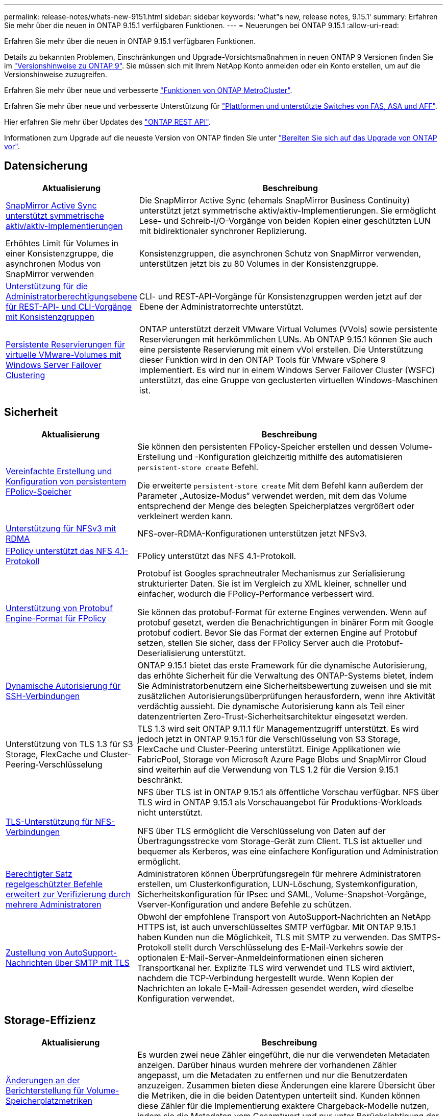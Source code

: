 ---
permalink: release-notes/whats-new-9151.html 
sidebar: sidebar 
keywords: 'what"s new, release notes, 9.15.1' 
summary: Erfahren Sie mehr über die neuen in ONTAP 9.15.1 verfügbaren Funktionen. 
---
= Neuerungen bei ONTAP 9.15.1
:allow-uri-read: 


[role="lead"]
Erfahren Sie mehr über die neuen in ONTAP 9.15.1 verfügbaren Funktionen.

Details zu bekannten Problemen, Einschränkungen und Upgrade-Vorsichtsmaßnahmen in neuen ONTAP 9 Versionen finden Sie im https://library.netapp.com/ecm/ecm_download_file/ECMLP2492508["Versionshinweise zu ONTAP 9"^]. Sie müssen sich mit Ihrem NetApp Konto anmelden oder ein Konto erstellen, um auf die Versionshinweise zuzugreifen.

Erfahren Sie mehr über neue und verbesserte https://docs.netapp.com/us-en/ontap-metrocluster/releasenotes/mcc-new-features.html["Funktionen von ONTAP MetroCluster"^].

Erfahren Sie mehr über neue und verbesserte Unterstützung für https://docs.netapp.com/us-en/ontap-systems/whats-new.html["Plattformen und unterstützte Switches von FAS, ASA und AFF"^].

Hier erfahren Sie mehr über Updates des https://docs.netapp.com/us-en/ontap-automation/whats_new.html["ONTAP REST API"^].

Informationen zum Upgrade auf die neueste Version von ONTAP finden Sie unter link:../upgrade/prepare.html["Bereiten Sie sich auf das Upgrade von ONTAP vor"].



== Datensicherung

[cols="30%,70%"]
|===
| Aktualisierung | Beschreibung 


 a| 
xref:../snapmirror-active-sync/index.html[SnapMirror Active Sync unterstützt symmetrische aktiv/aktiv-Implementierungen]
 a| 
Die SnapMirror Active Sync (ehemals SnapMirror Business Continuity) unterstützt jetzt symmetrische aktiv/aktiv-Implementierungen. Sie ermöglicht Lese- und Schreib-I/O-Vorgänge von beiden Kopien einer geschützten LUN mit bidirektionaler synchroner Replizierung.



 a| 
Erhöhtes Limit für Volumes in einer Konsistenzgruppe, die asynchronen Modus von SnapMirror verwenden
 a| 
Konsistenzgruppen, die asynchronen Schutz von SnapMirror verwenden, unterstützen jetzt bis zu 80 Volumes in der Konsistenzgruppe.



 a| 
xref:../consistency-groups/configure-task.html[Unterstützung für die Administratorberechtigungsebene für REST-API- und CLI-Vorgänge mit Konsistenzgruppen]
 a| 
CLI- und REST-API-Vorgänge für Konsistenzgruppen werden jetzt auf der Ebene der Administratorrechte unterstützt.



 a| 
xref:../concepts/ontap-and-vmware.html[Persistente Reservierungen für virtuelle VMware-Volumes mit Windows Server Failover Clustering]
 a| 
ONTAP unterstützt derzeit VMware Virtual Volumes (VVols) sowie persistente Reservierungen mit herkömmlichen LUNs. Ab ONTAP 9.15.1 können Sie auch eine persistente Reservierung mit einem vVol erstellen. Die Unterstützung dieser Funktion wird in den ONTAP Tools für VMware vSphere 9 implementiert. Es wird nur in einem Windows Server Failover Cluster (WSFC) unterstützt, das eine Gruppe von geclusterten virtuellen Windows-Maschinen ist.

|===


== Sicherheit

[cols="30%,70%"]
|===
| Aktualisierung | Beschreibung 


 a| 
xref:../nas-audit/create-persistent-stores.html[Vereinfachte Erstellung und Konfiguration von persistentem FPolicy-Speicher]
 a| 
Sie können den persistenten FPolicy-Speicher erstellen und dessen Volume-Erstellung und -Konfiguration gleichzeitig mithilfe des automatisieren `persistent-store create` Befehl.

Die erweiterte `persistent-store create` Mit dem Befehl kann außerdem der Parameter „Autosize-Modus“ verwendet werden, mit dem das Volume entsprechend der Menge des belegten Speicherplatzes vergrößert oder verkleinert werden kann.



 a| 
xref:../nfs-rdma/index.html[Unterstützung für NFSv3 mit RDMA]
 a| 
NFS-over-RDMA-Konfigurationen unterstützen jetzt NFSv3.



 a| 
xref:../nas-audit/supported-file-operation-filter-fpolicy-nfsv4-concept.html[FPolicy unterstützt das NFS 4.1-Protokoll]
 a| 
FPolicy unterstützt das NFS 4.1-Protokoll.



 a| 
xref:../nas-audit/plan-fpolicy-external-engine-config-concept.html[Unterstützung von Protobuf Engine-Format für FPolicy]
 a| 
Protobuf ist Googles sprachneutraler Mechanismus zur Serialisierung strukturierter Daten. Sie ist im Vergleich zu XML kleiner, schneller und einfacher, wodurch die FPolicy-Performance verbessert wird.

Sie können das protobuf-Format für externe Engines verwenden. Wenn auf protobuf gesetzt, werden die Benachrichtigungen in binärer Form mit Google protobuf codiert. Bevor Sie das Format der externen Engine auf Protobuf setzen, stellen Sie sicher, dass der FPolicy Server auch die Protobuf-Deserialisierung unterstützt.



 a| 
xref:../authentication/dynamic-authorization-overview.html[Dynamische Autorisierung für SSH-Verbindungen]
 a| 
ONTAP 9.15.1 bietet das erste Framework für die dynamische Autorisierung, das erhöhte Sicherheit für die Verwaltung des ONTAP-Systems bietet, indem Sie Administratorbenutzern eine Sicherheitsbewertung zuweisen und sie mit zusätzlichen Autorisierungsüberprüfungen herausfordern, wenn ihre Aktivität verdächtig aussieht.  Die dynamische Autorisierung kann als Teil einer datenzentrierten Zero-Trust-Sicherheitsarchitektur eingesetzt werden.



 a| 
Unterstützung von TLS 1.3 für S3 Storage, FlexCache und Cluster-Peering-Verschlüsselung
 a| 
TLS 1.3 wird seit ONTAP 9.11.1 für Managementzugriff unterstützt. Es wird jedoch jetzt in ONTAP 9.15.1 für die Verschlüsselung von S3 Storage, FlexCache und Cluster-Peering unterstützt. Einige Applikationen wie FabricPool, Storage von Microsoft Azure Page Blobs und SnapMirror Cloud sind weiterhin auf die Verwendung von TLS 1.2 für die Version 9.15.1 beschränkt.



 a| 
xref:../nfs-admin/tls-nfs-strong-security-concept.html[TLS-Unterstützung für NFS-Verbindungen]
 a| 
NFS über TLS ist in ONTAP 9.15.1 als öffentliche Vorschau verfügbar. NFS über TLS wird in ONTAP 9.15.1 als Vorschauangebot für Produktions-Workloads nicht unterstützt.

NFS über TLS ermöglicht die Verschlüsselung von Daten auf der Übertragungsstrecke vom Storage-Gerät zum Client. TLS ist aktueller und bequemer als Kerberos, was eine einfachere Konfiguration und Administration ermöglicht.



 a| 
xref:../multi-admin-verify/index.html#rule-protected-commands[Berechtigter Satz regelgeschützter Befehle erweitert zur Verifizierung durch mehrere Administratoren]
 a| 
Administratoren können Überprüfungsregeln für mehrere Administratoren erstellen, um Clusterkonfiguration, LUN-Löschung, Systemkonfiguration, Sicherheitskonfiguration für IPsec und SAML, Volume-Snapshot-Vorgänge, Vserver-Konfiguration und andere Befehle zu schützen.



 a| 
xref:../system-admin/requirements-autosupport-reference.html[Zustellung von AutoSupport-Nachrichten über SMTP mit TLS]
 a| 
Obwohl der empfohlene Transport von AutoSupport-Nachrichten an NetApp HTTPS ist, ist auch unverschlüsseltes SMTP verfügbar. Mit ONTAP 9.15.1 haben Kunden nun die Möglichkeit, TLS mit SMTP zu verwenden. Das SMTPS-Protokoll stellt durch Verschlüsselung des E-Mail-Verkehrs sowie der optionalen E-Mail-Server-Anmeldeinformationen einen sicheren Transportkanal her. Explizite TLS wird verwendet und TLS wird aktiviert, nachdem die TCP-Verbindung hergestellt wurde. Wenn Kopien der Nachrichten an lokale E-Mail-Adressen gesendet werden, wird dieselbe Konfiguration verwendet.

|===


== Storage-Effizienz

[cols="30%,70%"]
|===
| Aktualisierung | Beschreibung 


 a| 
xref:../volumes/determine-space-usage-volume-aggregate-concept.html[Änderungen an der Berichterstellung für Volume-Speicherplatzmetriken]
 a| 
Es wurden zwei neue Zähler eingeführt, die nur die verwendeten Metadaten anzeigen. Darüber hinaus wurden mehrere der vorhandenen Zähler angepasst, um die Metadaten zu entfernen und nur die Benutzerdaten anzuzeigen. Zusammen bieten diese Änderungen eine klarere Übersicht über die Metriken, die in die beiden Datentypen unterteilt sind. Kunden können diese Zähler für die Implementierung exaktere Chargeback-Modelle nutzen, indem sie die Metadaten vom Gesamtwert und nur unter Berücksichtigung der tatsächlichen Benutzerdaten Rabatte.



 a| 
xref:../concepts/builtin-storage-efficiency-concept.html[Storage-Effizienz mit CPU oder dediziertem Offload Processor]
 a| 
ONTAP bietet Storage-Effizienz und Data-Compaction auf den Plattformen AFF A70, AFF A90 und AFF A1K. Je nach Plattform wird die Komprimierung entweder mit der Haupt-CPU oder mit einem dedizierten Offload-Prozessor durchgeführt. Storage-Effizienz wird automatisch aktiviert und erfordert keine Konfiguration.

|===


== Verbesserungen beim Storage-Ressourcenmanagement

[cols="30%,70%"]
|===
| Aktualisierung | Beschreibung 


 a| 
xref:../flexcache/flexcache-writeback-enable-task.html[Unterstützung für FlexCache-Schreibzugriff]
 a| 
Wenn Write-Back auf dem Cache-Volume aktiviert ist, werden Schreibanforderungen an den lokalen Cache und nicht an das Ursprungs-Volume gesendet, wodurch eine bessere Performance für Edge-Computing-Umgebungen und Caches mit schreibintensiven Workloads erzielt wird.



 a| 
xref:../task_nas_file_system_analytics_enable.html[Performance-Verbesserung bei File-System-Analysen]
 a| 
ONTAP erzwingt, dass 5 bis 8 % der Kapazität eines Volumes bei der Aktivierung von Filesystem Analytics frei sein müssen, um potenzielle Performance-Probleme für Volumes und Filesystem-Analysen zu verringern.



 a| 
FlexClone Volumes Verschlüsselung
 a| 
Einem FlexClone Volume wird unabhängig vom Verschlüsselungsschlüssel des FlexVol Volumes (Host) ein dedizierter Verschlüsselungsschlüssel zugewiesen.

|===


== System Manager

[cols="30%,70%"]
|===
| Aktualisierung | Beschreibung 


 a| 
xref:../snaplock/commit-snapshot-copies-worm-concept.html[System Manager unterstützt das Konfigurieren von SnapLock Vault-Beziehungen]
 a| 
SnapLock Vault-Beziehungen können mit System Manager konfiguriert werden, wenn ONTAP 9.15.1 oder höher sowohl auf der Quelle als auch auf dem Ziel ausgeführt wird.



 a| 
xref:../task_cp_dashboard_tour.html[Performance-Verbesserungen beim Dashboard von System Manager]
 a| 
Die Informationen in der Dashboard-Ansicht „Systemzustand“, „Kapazität“, „Netzwerk“ und „Performance“ von System Manager enthalten umfassendere Beschreibungen und Verbesserungen der Performance-Metriken, mit denen Sie Latenz- oder Performance-Probleme identifizieren und beheben können.

|===


== Upgrade

[cols="30%,70%"]
|===
| Aktualisierung | Beschreibung 


 a| 
xref:../upgrade/automated-upgrade-task.html[Unterstützung von LIF-Migration zum HA-Partner-Node während automatisiertem, unterbrechungsfreiem Upgrade]
 a| 
Wenn die LIF-Migration zur anderen Batch-Gruppe während eines automatisierten unterbrechungsfreien Upgrades fehlschlägt, werden die LIFs auf den HA-Partner-Node in derselben Batch-Gruppe migriert.

|===